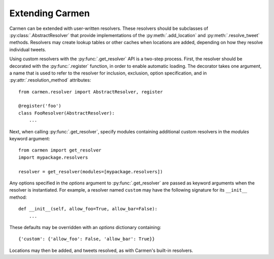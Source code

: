 Extending Carmen
================

Carmen can be extended with user-written resolvers.
These resolvers should be subclasses of :py:class:`.AbstractResolver`
that provide implementations of
the :py:meth:`.add_location` and :py:meth:`.resolve_tweet` methods.
Resolvers may create lookup tables or other caches when locations are
added, depending on how they resolve individual tweets.

Using custom resolvers with the :py:func:`.get_resolver` API
is a two-step process.
First, the resolver should be decorated with the :py:func:`.register`
function, in order to enable automatic loading.
The decorator takes one argument,
a name that is used to refer to the resolver
for inclusion, exclusion, option specification,
and in :py:attr:`.resolution_method` attributes::

    from carmen.resolver import AbstractResolver, register

    @register('foo')
    class FooResolver(AbstractResolver):
        ...

Next, when calling :py:func:`.get_resolver`,
specify modules containing additional custom resolvers
in the *modules* keyword argument::

    from carmen import get_resolver
    import mypackage.resolvers

    resolver = get_resolver(modules=[mypackage.resolvers])

Any options specified in the *options* argument
to :py:func:`.get_resolver` are passed as keyword arguments
when the resolver is instantiated.
For example, a resolver named ``custom`` may have the following
signature for its ``__init__`` method::

    def __init__(self, allow_foo=True, allow_bar=False):
        ...

These defaults may be overridden
with an *options* dictionary containing::

    {'custom': {'allow_foo': False, 'allow_bar': True}}

Locations may then be added, and tweets resolved, as with Carmen's
built-in resolvers.
